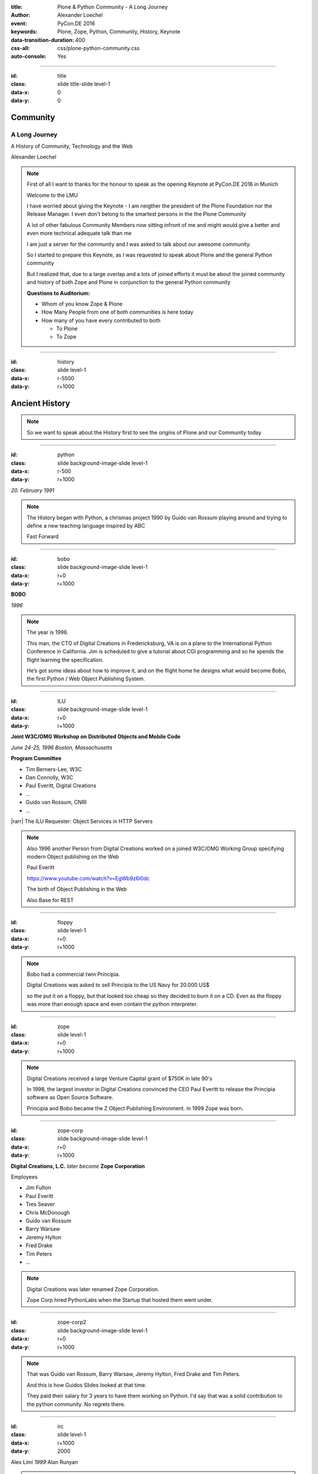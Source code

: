 :title: Plone & Python Community - A Long Journey
:author: Alexander Loechel
:event: PyCon.DE 2016
:keywords: Plone, Zope, Python, Community, History, Keynote
:data-transition-duration: 400
:css-all: css/plone-python-community.css
:auto-console: Yes

.. role:: slide-title-line1
    :class: line1

.. role:: slide-title-line2
    :class: line2

.. role:: slide-title-line3
    :class: line3

.. |br| raw:: html

    <br/>

.. |hr| raw:: html

    <hr/>

.. |rarr| raw:: html

    &rarr;

.. role:: python(code)
   :class: highlight code python
   :language: python

.. role:: red

.. role:: green

----

:id: title
:class: slide title-slide level-1
:data-x: 0
:data-y: 0

.. class:: title

.. container:: centered

    .. image:: images/logos/zope-logo.png
        :height: 70px

    .. image:: images/logos/plone-logo.png
        :height: 70px

    .. image:: images/logos/python-logo.png
        :height: 70px

Community
=========

A Long Journey
--------------


.. container:: centered

    A History of Community, Technology and the Web

    Alexander Loechel

.. note::

    First of all I want to thanks for the honour to speak as the opening Keynote at PyCon.DE 2016 in Munich

    Welcome to the LMU

    I have worried about giving the Keynote - I am neigther the president of the Plone Foundation
    nor the Release Manager. I even don't belong to the smartest persons in the the Plone Community

    A lot of other fabulous Community Members now sitting infront of me and might would give a better and
    even more technical adequate talk than me

    I am just a server for the community and I was asked to talk about our awesome community.

    So I started to prepare this Keynote, as I was requested to speak about
    Plone and the general Python community

    But I realized that, due to a large overlap and a lots of joined efforts
    it must be about the joined community and history of both Zope and Plone
    in conjunction to the general Python community

    **Questions to Auditorium:**

    * Whom of you know Zope & Plone
    * How Many People from one of both communities is here today
    * How many of you have every contributed to both

      * To Plone
      * To Zope

----

:id: history
:class: slide level-1
:data-x: r-5500
:data-y: r+1000

Ancient History
===============

.. note::

    So we want to speak about the History first to see the origins of Plone and our Community today

----

:id: python
:class: slide background-image-slide level-1
:data-x: r-500
:data-y: r+1000

.. container:: overlay centered

    .. image:: images/logos/python-logo.png
        :height: 180px

    *20. February 1991*

.. note::

    The History began with Python, a chrismas project 1990 by
    Guido van Rossum playing around and trying to define a new teaching language inspired by ABC

    Fast Forward

----

:id: bobo
:class: slide background-image-slide level-1
:data-x: r+0
:data-y: r+1000

.. container:: overlay centered

    .. image:: images/Jim-Fulton.jpg
        :width: 350px
        :class: right

    **BOBO**

    *1996*


.. note::

    The year is 1996.

    This man, the CTO of Digital Creations in Fredericksburg, VA
    is on a plane to the International Python Conference in California.
    Jim is scheduled to give a tutorial about CGI programming
    and so he spends the flight learning the specification.

    He’s got some ideas about how to improve it,
    and on the flight home he designs what would become Bobo,
    the first Python / Web Object Publishing System.

----

:id: ILU
:class: slide background-image-slide level-1
:data-x: r+0
:data-y: r+1000

.. container:: overlay

    .. image:: images/www.w3.org_TR_WD-ilu-requestor.png
        :width: 100px
        :class: right

    **Joint W3C/OMG Workshop on**
    **Distributed Objects and Mobile Code**

    *June 24-25, 1996*
    *Boston, Massachusetts*

    **Program Committee**

    .. image:: images/PaulEveritt.gif
        :width: 200px
        :class: right

    * Tim Berners-Lee, W3C
    * Dan Connolly, W3C
    * Paul Everitt, Digital Creations
    * ...
    * Guido van Rossum, CNRI
    * ...

    |rarr| The ILU Requester: Object Services in HTTP Servers

.. note::

    Also 1996 another Person from Digital Creations worked on a joined
    W3C/OMG Working Group specifying modern Object publishing on the Web

    Paul Everitt

    https://www.youtube.com/watch?v=EgWb9z6i0dc

    The birth of Object Publishing in the Web

    Also Base for REST

----

:id: floppy
:class: slide level-1
:data-x: r+0
:data-y: r+1000

.. image:: images/zope-floppy.jpg
    :height: 600px
    :class: centered

.. note::

    Bobo had a commercial twin Principia.

    Digital Creations was asked to sell Principia to the US Navy for 20.000 US$

    so the put it on a floppy, but that looked too cheap so they decided to burn it on a CD.
    Even as the floppy was more than enough space and even contain the python interpreter.

----

:id: zope
:class: slide level-1
:data-x: r+0
:data-y: r+1000

.. image:: images/logos/zope-logo.png
    :width: 500px
    :class: centered


.. note::

    Digital Creations received a large Venture Capital grant of $750K in late 90's

    In 1998, the largest investor in Digital Creations convinced the CEO Paul Everitt
    to release the Principia software as Open Source Software.

    Principia and Bobo became the Z Object Publishing Environment. in 1999 Zope was born.

----

:id: zope-corp
:class: slide background-image-slide level-1
:data-x: r+0
:data-y: r+1000

.. container:: overlay

    **Digital Creations, L.C.** *later become* **Zope Corporation**

    Employees

    * Jim Fulton
    * Paul Everitt
    * Tres Seaver
    * Chris McDonough
    * Guido van Rossum
    * Barry Warsaw
    * Jeremy Hylton
    * Fred Drake
    * Tim Peters
    * ...

.. note::

    Digital Creations was later renamed Zope Corporation.

    Zope Corp hired PythonLabs when the Startup that hosted them went under.

----

:id: zope-corp2
:class: slide background-image-slide level-1
:data-x: r+0
:data-y: r+1000

.. note::

    That was Guido van Rossum, Barry Warsaw, Jeremy Hylton, Fred Drake and Tim Peters.

    And this is how Guidos Slides looked at that time.

    They paid their salary for 3 years to have them working on Python.
    I'd say that was a solid contribution to the python community.
    No regrets there.

----

:id: irc
:class: slide level-1
:data-x: r+1000
:data-y: 2000

.. image:: images/logos/irc-logo.png
    :height: 100px
    :class: centered

.. image:: images/limi.jpg
    :height: 330px
    :class: left

.. image:: images/runyan.jpg
    :height: 330px
    :class: right

.. container:: centered

    Alex Limi   *1999*   Alan Runyan

.. note::

    In 1999 Two People (Alex Limi & Alan Runyan) met on IRC and talk about Music and Web Programming

    They look around and found Zope and started to build on top of this a CMS

----

:id: plone
:class: slide level-1
:data-x: r+0
:data-y: r+1000

.. container:: centered

    .. image:: images/logos/plone-logo.png
        :width: 600px
        :class: centered

    *First Released Version 0.1 on 4. October 2001*

.. note::

    Plone First Public Release was on Oct. 04 2001

----

:id: birthday
:class: slide background-image-slide level-1
:data-x: r+0
:data-y: r+1000


.. image:: images/icons/anniversary-sticker.png
    :width: 200px
    :class: left

.. image:: images/icons/anniversary-sticker.png
    :width: 200px
    :class: right

.. container:: overlay centered


    **Happy Birthday Plone**

    **15th Anniversary**

.. note::

    And Plone 5 was released last autumn.

    Now Plone is 15 years old. A teenager, almost grown up.

----

:id: what
:class: slide level-1
:data-x: r+3500
:data-y: 1000


What is
=======

.. image:: images/logos/plone-logo.png
    :width: 600px
    :class: centered

and why is it still around?
---------------------------

.. note::

    The question you might ask yourself: Why is Plone still around?
    While there may be many answers to this question I will focus on two of them:

    Technology and Community

    Let's first talk a little about technology.

    But start with what is Plone not.

----

:id: technology
:class: slide level-1
:data-x: r-1500
:data-y: 2000

Technology
==========

----

:id: not-framework
:class: slide background-image-slide level-1
:data-x: r-1000
:data-y: 3000

.. container:: overlay-b centered

    **Plone is not a Web-Framework**

.. note::

    I see quite often the perception that Plone is a Web-Framework

    No it is not a Web-Framework


----

:id: cms
:class: slide background-image-slide level-1
:data-x: r+0
:data-y: r+1000

.. container:: overlay centered

    **CMS**

    *Content* *Management* *System*

.. note::

    Plone is a Content Management System

    Focus **Management** System - most CMS are Web-Publishing Systems

----

:id: intergration-framework
:class: slide background-image-slide level-1
:data-x: r+0
:data-y: r+1000

.. container:: overlay-b centered

    Plone is a |br| **Content Integration Framework**


    .. image:: images/multi-tool.png
        :width: 500px

.. container:: img-quote

    CC2-BY-SA https://en.wikipedia.org/wiki/File:Puzzle_Krypt-2.jpg

.. note::

    *Use the right tool for the job*


----

:id: adaptation
:class: slide background-image-slide level-1
:data-x: r+0
:data-y: r+1000


.. container:: overlay-b centered

    **Adaptation**

    *Best of Breed*

.. note::

    It is a question of Adaptation

    in Business often called the Selection of Best of Breed

    You choose a technology or modification to optimize your needs / requirements


----

:id: zope2
:class: slide level-1
:data-x: r+1000
:data-y: 3000

.. image:: images/logos/zope-logo.png
    :width: 500px
    :class: centered

----

:id: traversal-1
:class: slide level-1
:data-x: r+0
:data-y: r+1000

Traversal
=========

.. container:: centered

    /site/folder/page

.. note::

    Look at this simple URL

    * This part of the URL is called the “path”. You can see that it looks a lot like a filesystem path.
    * Static Web servers like Apache or Nginx serve static content by walking the filesystem, following these paths and returning the item at the end of the path as an HTTP response.
    * CGI, the dominant dynamic web technology of the early days works the same way, except that the path ends in an executable script that generates HTTP headers and a response body.


----

:id: traversal-2
:class: slide level-1
:data-x: r+0
:data-y: r+1000

ZODB
----

.. code:: python

    import transaction

    from ZODB import DB
    from ZODB import FileStorage

    connection = DB(FileStorage.FileStorage('./Data.fs')).open()
    root = connection.root()

    root['a_number'] = 3
    root['a_string'] = 'Conference'
    root['a_dict'] = {
        '09:45': 'Plone & Python Community - Keynote',
        '10:45': 'Break',
        ...
    }

    transaction.commit()
    connection.close()

.. note::

    Jim Fulton, on that airplane ride back in ’96, asked himself a question:
    “Could we treat Python objects the same way?"

    If we have a database that allows us to store Python objects (the ZODB),

    And we combine that with objects that can behave like Python dicts,

----

:id: traversal-explained-3
:class: slide level-1
:data-x: r+0
:data-y: r+1000

.. code:: python

    {'site': {'folder': {'page': page_object}}}

.. note::

    ... Could we not, then, transform this filesystem hierarchy into a series of nested objects?

    Treating path segments like keys, would allow us to walk the chain of contained objects just
    like walking a filesystem.

    Then the right object is found what should we do with it?


----

:id: object-publishing
:class: slide level-1
:data-x: r+0
:data-y: r+1000

Object Publishing
=================

.. code:: python

    def publish(request, module_name, after_list, debug=0
                # Optimize:
                call_object=call_object,
                missing_name=missing_name,
                dont_publish_class=dont_publish_class,
                mapply=mapply,
                ):

        try:
            ...
            object = request.traverse(path,
                                      validated_hook=validated_hook)
            ...
            result = mapply(object, request.args, request, call_object,
                            1, missing_name, dont_publish_class,
                            request, bind=1)
            ...
            if result is not response: response.setBody(result)
            ...
            return response
        except:
            ...

.. note::

    Enter "Object Publishing". The part that remains is to let objects publish themselves.

    * We find the objects using traversal.
    * Then we *call* the object, passing in the request (which contains environmental information) to generate a publishable representation of itself.
    * Finally, we use that representation as the response we send back to the client.


----

:id: security
:class: slide level-1
:data-x: r+0
:data-y: r+1000

Method / Attribute |br| Level Security
======================================


.. image:: images/zmi-security.png
    :width: 750px
    :class: centered
    :alt: ttw


.. note::

    Security was baked directly into the objects of Zope, not added as an extra layer.
    Before an object is published it checks if the current user actually has the permission to see it.

    This combined with object containment allows for flexible and fine-grained access controls.

    Using a persistent graph of Python objects made building sites with mixed content easy.


----

:id: ttw-1
:class: slide level-1
:data-x: r+0
:data-y: r+1000

TTW - Through The Web
=====================

.. image:: images/philip/ttw1.png
    :width: 700px
    :class: centered
    :alt: ttw


.. note::

    Let me as ask you a question: Who of you knows what "Through the web" means?
    I was told almost none outside of Plone knows it's meaning.

    The killer-feature of Zope was that it allowed you to "program in the browser",
    you were able to write code.

    Today that is the core feature of Jupyter Notebook - but without security

----

:id: ttw-2
:class: slide level-1
:data-x: r+0
:data-y: r+1000

Zope2 - The Python Web Application Server
=========================================

.. image:: images/philip/perl.png
    :width: 700px
    :class: centered
    :alt: perl

.. note::

    Side Story:

    Python was not really that big at that time
    so Digital Creations paid 100.000$ to build a perl-runtime into Zope.
    And 2 people actually used it.
    In Zope you were even able to run perl *and* php-scrips.

    And Zope became very popular - not because of perl and php - but because
     it allowed new developers to build powerful applications with only a browser.

    It lowered the bar to get started in web development.

----

:id: ttw-3
:class: slide level-1
:data-x: r+0
:data-y: r+1000

.. image:: images/philip/ttw.png
    :width: 400px
    :class: left
    :alt: ZMI

.. image:: images/philip/ttw2.png
    :width: 400px
    :class: right
    :alt: ZMI

.. note::

    Philip

    The Zope and the CMF provided all sorts of great tools to create content,
    control its publication, set its display, add interactivity via user input
    and theme the resulting web application.

    And it looked terrible!!!

----

:id: start-of-plone
:class: slide level-1
:data-x: r+1000
:data-y: 3000


.. image:: images/logos/plone-logo.png
    :width: 600px
    :class: centered
    :alt: Plone

.. container:: centered

    is about

    *User Experience*

    *User Interface*

    *Accessibility*

    **Empowering of Users**

.. note::

    Plone wrappes the cool technical features of Zope and provides a nice user interface.

    After Plone first public release in October of 2001, it quickly gained users and mindshare.

----

:id: classic-theme
:class: slide background-image-slide level-1
:data-x: r+0
:data-y: r+1000


.. note::

    It’s most distinguishing feature was in-place content creation.
    Users could navigate with their browser to the place they wanted an item, and then
    * add it
    * edit it
    * change how it looked
    * allow access to it
    * and publish it right there.

    Plone Classic Theme

    Side-Kick: Wikipedia Theme

----

:id: classic-theme-edit
:class: slide background-image-slide level-1
:data-x: r+0
:data-y: r+1000


.. note::

    There was no “backend” to learn, which made it easy for the average person to learn.
    The strong security model Plone inherited from Zope allowed websites to mix private
    and public content. This allowed organizations to combine their separate intranet
    and extranet into a single seamless website.

----

:id: sunburst-theme
:class: slide background-image-slide level-1
:data-x: r+0
:data-y: r+1000

.. note::

    The user-interface and the default design of Plone changed with time.
    But the idea of empowering the users stayed the same.

----

:id: barceloneta-theme
:class: slide background-image-slide level-1
:data-x: r+0
:data-y: r+1000

.. note::

    Like Zope, Plone benefited from a mix of being easy to pick up but powerful enough for serious work.

    Attracted by its simplicity, flexibility and above all unparalleled security,
    companies, schools, governments and non-profits adopted Plone.
    And the Plone-Community grew quickly.

    But! There has to be a but, right? Here is the story of the "but":

    The PyCon of 2000 in Arlington nearly doubled the number of attendees
    from the year before. That happened because Zope ran a separate track
    in a different room that attracted non-developers.
    And yes: they were very successful in that but that also created the idea
    that *Zope was not Python*.

    This notion has hurt Zope and Plone (and probably also python) a lot and
    there are still python-developers who think that way.

    Almost from the very beginning the Plone community was separate from the
    python-community and the fact that many python-developers thought that Plone and Zope
    were not *really* Python has hurt us.

    But it's not all bad:
    One reason for that was that Plone did not only attract programmers but also regular humans.
    You call them "users", "admins" or even "clients".

    Plone attracted them because it empowered people - same as it did me - to create
    powerful websites and applications.

    The Plone-Community is special since it always had those who developed
    the software and those who used it and people in all the different stages in between.

    The inclusive way that the conferences and sprints were run created a very strong
    bond among the participants and a sense of community that is often regarded as a
    model for open source communities.

    Plone barceloneta Theme


----

:id: barceloneta-theme-dexterity
:class: slide background-image-slide level-1
:data-x: r+0
:data-y: r+1000

.. note::

    Defining Content-Types Through the Web



----

:id: diazo
:class: slide level-1
:data-x: r+0
:data-y: r+1000

Diazo
=====

.. image:: images/diazo-concept.png
    :height: 500px
    :class: centered
    :alt: Diazo

.. note::

    Diazo - Separate Theming from Layout and Templates


----

:id: barceloneta-theme-ttw-diazo
:class: slide background-image-slide level-1
:data-x: r+0
:data-y: r+1000

.. note::

    Diazo-Integration in Plone make it again possible to define the whole Look and Feel Throug The Web

----

:id: barceloneta-theme-folder-contents
:class: slide background-image-slide level-1
:data-x: r+0
:data-y: r+1000

.. note::

    The new Folder Contents - Users could now easilier manage their content


----

:id: what-community
:class: slide level-1
:data-x: r+2000
:data-y: 2000

Community
=========

----

:id: out-of-men
:class: slide background-image-slide level-1
:data-x: r-1000
:data-y: 3000

.. container:: overlay centered

    .. pull-quote::

        You can take the man out of Plone

        But you could not take the Plone out of the man

        -- Laurence Rowe - Plone Open Garden 2015 - Sorrento

.. note::

    Laurence did phrase it right, even if community members leave

    * they might do other things but they still belong to the family
    * they still do the things the Plone way - reliable, approachable

----

:id: bdfl
:class: slide background-image-slide level-1
:data-x: r+0
:data-y: r+1000

.. container:: overlay centered

    **NO BDFL**

    *15 Years old*

    *The Founders left almost 5 years ago*

.. note::

    No Beloved Dictator for Life

    Remember Plone is already 15 years old

    Plone has survived the leave of its founders,
    of lot of its first generation

    rarely 0.01 % of all Open Source Communities / Projects last that long

    So but Why?

    Who leads the community and directs the Product Plone?

----

:id: board
:class: slide background-image-slide level-1
:data-x: r+0
:data-y: r+1000

It is not the board
===================

----

:id: release-managers
:class: slide level-1
:data-x: r+0
:data-y: r+1000


It is not the |br| Release Manager
==================================


.. image:: images/release-manager-3.jpg
    :height: 300px
    :class: left

.. image:: images/release-manager-4-5.jpg
    :height: 300px
    :class: right


----

:id: community
:class: slide background-image-slide level-1
:data-x: r+0
:data-y: r+1000

.. note::

    It is the community

----

:id: spirit1
:class: slide background-image-slide level-1
:data-x: r+1000
:data-y: 3000

.. container:: overlay timed10

    .. pull-quote::
        I don't know what you folks are doing - but I want to be a part of it.

        -- Stranger at PloneConf 2012 - Arnhem, NL

.. note::

    We wre sitting on dinner with all the other Plone Folks in Arnhem after a day of trainings

    Some friends of an attende joined and meet the community

    Her statement after this evening:
    "I don't know what you folks are doing - but I want to be a part of it." remains.

    Two interesting side stories:

    This is **Plone Conference 2012 Arnheim**
    Arnhem was a city with a major bridge over the river Rhein and
    therefor a major battleground in the second world war

    The Words there:

    de meeste mensen zwijgen, een enkeling stelt een daad.
    Die meisten Menschen schwiegen, ein paar wenige handeln.
    The most people stay silence, only a few act

    Plone Conferences goes by proposals or organisators, and got voted if more than one is up

    2011 The Plone Foundation recieved two proposals: Arnhem and Paris, well Arnhem won because of an
    destinguished and active community

----

:id: spirit2
:class: slide background-image-slide level-1
:data-x: r+0
:data-y: r+1000

.. container:: overlay centered

    **Spirit of Plone**

    .. image:: images/logos/2013.jpg
        :width: 200px

.. note::

    It is a funny story that during the conference 2013 in Brasil

    while several officials of the Brasil government where doing the opening of the PoneConf

    at the evenings this parking lot beyond the trainers hotel
    with a grill and meat on a stick become the most attractive meeting spot during the whole conference

    an old joke:

    Plone is a drinking game with a software problem

----

:id: rockstars
:class: slide background-image-slide level-1
:data-x: r+0
:data-y: r+1000

.. container:: overlay centered

    Approachability of the Community

.. note::

    This is Rikupekka - A Community member from Finnland - he joined 2014 for the first time
    This Picture he twetted after meeting Alex Limi at the Boston Plone Conf last week:

    "Now I know how a teenage Justin Bieber fan feels when meeting his idol ;-)"

    In the Plone Community every Member is approachable by others

    There is no Rockstar behaviour by leading community members,
    actually Alex Limi and Alan Runyan where the best example:

    Side Story:

    PloneConf Brasil 2013 - Max and me arrived early in Brazilia,
    on the first evening we went to a gas station next to our hotel.

    From the point of the community and our own perception we both were
    still newbe's - we did attend several confs before, but weren't
    code contributors nor known members of the community

    We met Alan Runyan at this gas stations - he remembered us,
    he sit down with us there sharing a few beers and talked for
    almost two hours.


----

:id: conferences
:class: slide level-1
:data-x: r+0
:data-y: r+1000


.. image:: images/logos/2003.jpg
    :height: 150px

.. image:: images/logos/2004.jpg
    :height: 150px

.. image:: images/logos/2005.jpg
    :height: 150px

.. image:: images/logos/2006.jpg
    :height: 150px

.. image:: images/logos/2007.jpg
    :height: 150px

.. image:: images/logos/2008.jpg
    :height: 150px

.. image:: images/logos/2009.jpg
    :height: 150px

.. image:: images/logos/2010.jpg
    :height: 150px

.. image:: images/logos/2011.jpg
    :height: 150px

.. image:: images/logos/2012.jpg
    :height: 150px

.. image:: images/logos/2013.jpg
    :height: 150px

.. image:: images/logos/2014.jpg
    :height: 150px

.. image:: images/logos/2015.jpg
    :height: 150px

.. image:: images/logos/2016.jpg
    :height: 150px

.. container:: overlay centered

    **Plone Conferences**

.. note::

    On The IPC8 (International Python Conference 8 2000 in Arlington, VA
    Zope did has a seperate track that attracts more than 90 additional Persons

    IPC went up from 100 attends to more than 250
    Zope has that much attraction that the split up and organize their own conferences

    From 2003 on that become the anual Plone Conf

    * 2003 - New Orleans
    * 2004/2005 - Vienna
    * 2006 - Seattle
    * 2007 - Naples
    * 2008 - Washington D.C.
    * 2009 - Budapest
    * 2010 - Bistol, UK
    * 2011 - San Francisco / Bay Area
    * 2012 - Arnhem / B'Arnhem
    * 2013 - Brasilia
    * 2014 - Bistol 2.0
    * 2015 - Bucharest
    * 2016 - Boston

    And 2017 will be Barcelona

----

:id: sprint
:class: slide background-image-slide level-1
:data-x: r+0
:data-y: r+1000

.. container:: overlay centered

    **Sprints**

    more than one sprint per month in average

    **Symposiums**

    specific subgroups or areas

    * Plone Symposium East / Midwest (US University focus)
    * Plone Symposium Tokyo
    * Plone Open Gardens

.. note::

    Development often happened in Sprints. The term sprint was coined by the Zope people.

    In 2003 there even was a sprint in a real Castle in Austria.
    Hosted by a real prince. And a austrian tv-crew was there reporting about the sprint.

    Remember: Back then is was still a weird thing that people spent their free time
    and their own money to travel and work on something that they then give away for
    free to people they don't know.

    Nowadays when you read bug-report on github it sometimes feels like everybody
    expects you to work for free to do their job.

    And a couple of weeks ago we held a anniversary sprint in the same castle.

----

:id: lessons-learned
:class: slide level-1
:data-x: r+1000
:data-y: 3000

Lessons Learned
===============

----

:id: first-board
:class: slide level-1
:data-x: r+0
:data-y: r+1000

2003
====

lessons learned from Zope
-------------------------

You need an independent entity that holds and protects the intellectual property and copyright.

|rarr| Paul Everitt: *perfect distance*

|rarr| No company should have Plone in its name

|rarr| Founding of the **Plone Foundation** in 2003

.. note::

    Problem

    Paul Everitt

    Digital Creations renamed to Zope Corp

    "Plone Solutions" the company of Alex Limi and Geir Bækholt renamed themself Jarn AS.

----

:id: back-into-python
:class: slide level-1
:data-x: r+0
:data-y: r+1000

Back into Python
================

* Code

* Community

.. note::

    Plone Developer become more Programmers again

    Plone Community learned and teach other

    Zope / Plone Community bootstraped several institutions and organisations

    * PySV is one example

    They mentor other groups

----

:id: success
:class: slide background-image-slide level-1
:data-x: r+0
:data-y: r+1000

.. container:: overlay centered

    **Surround yourself with the right people**

    * People smarter than you
    * People that you look up to
    * People that help you
    * People that want you to get ahead
    * People that get you out of your comfort zone
    * People that make you smile

----

:id: for-me
:class: slide level-1
:data-x: r+0
:data-y: r+1000

So is Plone for me

.. note::

    * The community has so much smarter persons like me
    * They share knowlegde
    * They make me smile


----

:id: complains
:class: slide level-1
:data-x: r+2000
:data-y: 1000

Complains
=========

.. note::

    We do hear and get a lot of complains about Plone


----

:id: hip
:class: slide level-1
:data-x: r-1000
:data-y: 2000

Plone is not hip, anymore

----

:id: boring1
:class: slide level-1
:data-x: r+0
:data-y: r+1000

Plone is boring

----

:id: boring2
:class: slide level-1
:data-x: r+0
:data-y: r+1000

* MySQL is boring
* Postgres is boring
* PHP is boring
* Apache httpd is boring
* LDAP is boring
* :red:`Python` is boring
* Memcached is boring
* Squid is boring
* Varnish is boring
* Cron is boring

----

:id: boring4
:class: slide background-image-slide level-1
:data-x: r+0
:data-y: r+1000

**"Boring"** should not be conflated with **"bad"**.

.. note::

    Boring means not bad, but boring also did not mean good

    Python is a fantastic boring technology

    PHP is not that fantastic / or as bad as once

----

:id: boring3
:class: slide background-image-slide level-1
:data-x: r+0
:data-y: r+1000

.

    Every company gets about three innovation tokens.

    -- Dan McKinley, "Choose Boring Technology" http://mcfunley.com/choose-boring-technology


.. note::

    **Embrace Boredom.** -- Dan McKinley, "Choose Boring Technology"

    Let's say every company gets about three innovation tokens.
    You can spend these however you want, but the supply is fixed for a long while.
    You might get a few more after you achieve a certain level of stability and maturity,
    but the general tendency is to overestimate the contents of your wallet.
    Clearly this model is approximate, but I think it helps.

    If you choose to write your website in NodeJS,
    you just spent one of your innovation tokens.
    If you choose to use MongoDB, you just spent one of your innovation tokens.
    If you choose to use service discovery tech that's existed for a year or less,
    you just spent one of your innovation tokens.
    If you choose to write your own database, oh god, you're in trouble.

----

:id: boring5
:class: slide background-image-slide level-1
:data-x: r+0
:data-y: r+1000

**"Boring"** let you get things *done*


----

:id: boring6
:class: slide background-image-slide level-1
:data-x: r+0
:data-y: r+1000

.. container:: overlay centered

    **"Boring"** pays your bills

----

:id: boring-question
:class: slide background-image-slide level-1
:data-x: r+1000
:data-y: 2000

.. container:: overlay centered

    But is a boring System interesting?

.. note::

    But is a boring System interesting?

    Essentially is it attractive to be involved and to attract new users and developers


----

:id: boring-answer
:class: slide background-image-slide level-1
:data-x: r+0
:data-y: r+1000

.. container:: overlay centered

    YES

----

:id: complex-systems
:class: slide background-image-slide level-1
:data-x: r+0
:data-y: r+1000

.

    A complex system that works is invariably found to have envolved from a simple system that worked.
    A complex system designed from scratch never works and cannot be patched up to make it work.
    You have to start over with a working simple system.

    -- Jon Gall


.. container:: img-quote

    CC3-BY-SA https://en.wikipedia.org/wiki/File:Tokyo_by_night_2011.jpg

.. note::

    A complex system that works is invariably found to have envolved from a simple system that worked.
    A complex system designed from scratch never works and cannot be patched up to make it work.
    You have to start over with a working simple system.

    -- Jon Gall

    “All software becomes legacy as soon as it's written.”

    -- Andrew Hunt & David Thomas, The Pragmatic Programmer

    "Inside every well-written large program is a well-written small program."

    -- Charles Antony Richard Hoare



----

:id: innovations
:class: slide background-image-slide level-1
:data-x: r+0
:data-y: r+1000


.. container:: overlay-b centered

    Innovation Driver


.. note::

    Geoffrey Moore, in his book,
    "Crossing the Chasm: Marketing and Selling High-tech Products to Mainstream Customers,"


----

:id: feature
:class: slide level-1
:data-x: r+0
:data-y: r+1000

.. code:: Python

    from __future__ import feature


.. note::

    Plone model of introducing features

    New major Features will be developed as add-ons first and mature for a while before they go into core

    Examples:

    * Dexterity
    * Dizao
    * Mosaic

    * plone.restapi


----

:id: be-innovative
:class: slide background-image-slide level-1
:data-x: r+0
:data-y: r+1000

.. container:: overlay centered

    **"Boring"** let's you be innovative

    You could try new technologies

    Experiment with new approaches

    *But the System itself stays very conservative*

----

:id: turnaround
:class: slide level-1
:data-x: r+0
:data-y: r+1000

.. pull-quote::

    rapid turnaround:

    VITAL

    -- Sean Kelly - Better Web-Application Development https://www.youtube.com/watch?v=DWODIO6aCUE

----

:id: step-learning-curve
:class: slide background-image-slide level-1
:data-x: r+1000
:data-y: 2000

.. container:: overlay centered

    Plone is **very complex**

    It has a *Step Learning Curve*

----

:id: hard
:class: slide background-image-slide level-1
:data-x: r+0
:data-y: r+1000


.. container:: overlay-b centered

    Plone is:

    * Hard

    * Complex

    * Complicated


.. note::


    Complains about Plone is Hard, Complex and Complicated and not very Pythonic

----

:id: innovations2
:class: slide background-image-slide level-1
:data-x: r+0
:data-y: r+1000


.. container:: overlay-b centered

    Innovation Driver

.. note::

    Repeat - Plone is an Innovation Driver

    Zope & Plone has been there long before the current Practices become Standard

    * Before PEP8
    * Before PEP20 - Zen of Python

----

:id: zen
:class: slide background-image-slide level-1
:data-x: r+0
:data-y: r+1000

.. container:: overlay centered


    **The Zen of Python**

    .. code::

        >>> import this
        The Zen of Python, by Tim Peters

        Beautiful is better than ugly.
        Explicit is better than implicit.
        Simple is better than complex.
        Complex is better than complicated.
        Flat is better than nested.
        Sparse is better than dense.
        Readability counts.
        Special cases aren't special enough to break the rules.
        ...

.. note::

    PEP20 was also writen with Zope in Mind - Python should learn from the Mistakes of Zope


----

:id: old-style
:class: slide level-1
:data-x: r+0
:data-y: r+1000

Old-Style Code
==============

====================================================   ==================
Zope/Plone                                             Python Standard
====================================================   ==================
:python:`zope.DateTime`                                :python:`datetime`
----------------------------------------------------   ------------------
:python:`def manage_afterAdd(self, item, container)`
----------------------------------------------------   ------------------
:python:`...`
====================================================   ==================

Zope started with Python 1.x - Plone with 1.5


----

:id: zope-leads
:class: slide level-1
:data-x: r+0
:data-y: r+1000


.. pull-quote::

    Where Zope leads, Python follows

    -- Python Community - around 2000

----

:id: zope-zombi
:class: slide level-1
:data-x: r+0
:data-y: r+1000

.. pull-quote::

    Every piece of Zope that not got adopted by the Plone Community is litterly dead

    -- Anonymous Zope Release Manager

----

:id: learned
:class: slide level-1
:data-x: r+0
:data-y: r+1000

.. pull-quote::

    We have learned from our Mistakes, and we keep our User and Developers in Mind

----

:id: master
:class: slide background-image-slide level-1
:data-x: r+0
:data-y: r+1000

.. container:: overlay centered

    *The difference between a master and a novice is, that the master has failed more often than the novice has tried*

    You can move fast and break things, |br| if you know the procedure to repair it quickly

----

:id: continue
:class: slide level-1
:data-x: r+1000
:data-y: 1000


.. code:: Python

    from __future__ import feature


The Journey Continues

Plone Roadmap 2020
==================

* 100% Python 3 compatibility
* Mosaic
* ...


----

:id: stay
:class: slide level-1
:data-x: r+0
:data-y: r+1000

.. pull-quote::

    Plone stays the |br| First Class Citizen of |br| Content Management |br| and Python Web

----

:id: cu
:class: slide background-image-slide level-1
:data-x: r+0
:data-y: r+1000

.. container:: overlay centered

    **Onboard the Plone Community and join the journey**

    See you at

    * Plone Open Garden 2017 - Sorrento - Italiy - 18-22. April 2017
    * PloneConf 2017 Barcelona - Catalonia - 16-22.  October 2017
    * or any Sprint or Event, ...

----

:id: overview
:data-x: 0
:data-y: 6000
:data-scale: 16
